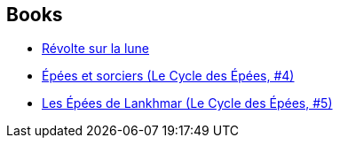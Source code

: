 :jbake-type: post
:jbake-status: published
:jbake-title: Jacques de Tersac
:jbake-tags: author
:jbake-date: 2008-12-19
:jbake-depth: ../../
:jbake-uri: goodreads/authors/2739517.adoc
:jbake-bigImage: https://s.gr-assets.com/assets/nophoto/user/u_200x266-e183445fd1a1b5cc7075bb1cf7043306.png
:jbake-source: https://www.goodreads.com/author/show/2739517
:jbake-style: goodreads goodreads-author no-index

## Books
* link:../books/9782070343621.html[Révolte sur la lune]
* link:../books/9782266023498.html[Épées et sorciers (Le Cycle des Épées, #4)]
* link:../books/9782266042970.html[Les Épées de Lankhmar (Le Cycle des Épées, #5)]